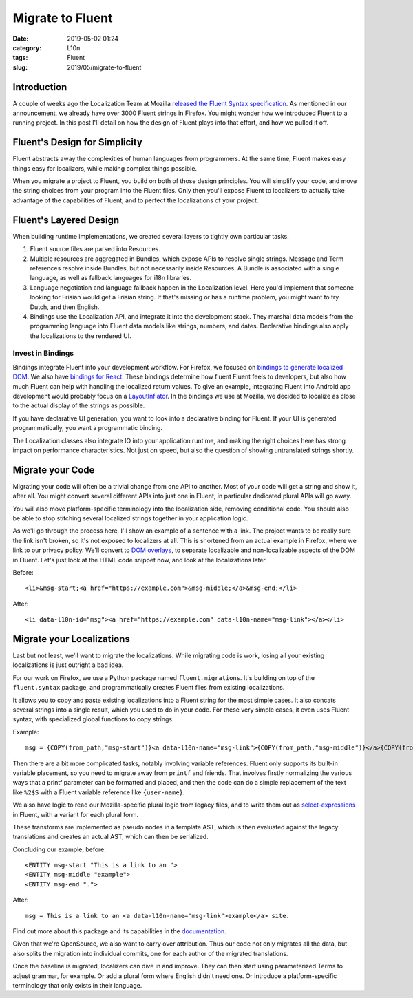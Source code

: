 Migrate to Fluent
#################
:date: 2019-05-02 01:24
:category: L10n
:tags: Fluent
:slug: 2019/05/migrate-to-fluent

Introduction
============

A couple of weeks ago the Localization Team at Mozilla `released the Fluent Syntax specification <https://hacks.mozilla.org/2019/04/fluent-1-0-a-localization-system-for-natural-sounding-translations/>`__. As mentioned in our announcement, we already have over 3000 Fluent strings in Firefox. You might wonder how we introduced Fluent to a running project. In this post I'll detail on how the design of Fluent plays into that effort, and how we pulled it off.

|image0|

Fluent's Design for Simplicity
==============================

Fluent abstracts away the complexities of human languages from programmers. At the same time, Fluent makes easy things easy for localizers, while making complex things possible.

When you migrate a project to Fluent, you build on both of those design principles. You will simplify your code, and move the string choices from your program into the Fluent files. Only then you'll expose Fluent to localizers to actually take advantage of the capabilities of Fluent, and to perfect the localizations of your project.

Fluent's Layered Design
=======================

When building runtime implementations, we created several layers to tightly own particular tasks.

#. Fluent source files are parsed into Resources.
#. Multiple resources are aggregated in Bundles, which expose APIs to resolve single strings. Message and Term references resolve inside Bundles, but not necessarily inside Resources. A Bundle is associated with a single language, as well as fallback languages for i18n libraries.
#. Language negotiation and language fallback happen in the Localization level. Here you'd implement that someone looking for Frisian would get a Frisian string. If that's missing or has a runtime problem, you might want to try Dutch, and then English.
#. Bindings use the Localization API, and integrate it into the development stack. They marshal data models from the programming language into Fluent data models like strings, numbers, and dates. Declarative bindings also apply the localizations to the rendered UI.

Invest in Bindings
------------------

Bindings integrate Fluent into your development workflow. For Firefox, we focused on `bindings to generate localized DOM <https://firefox-source-docs.mozilla.org/intl/l10n/l10n/fluent_tutorial.html#markup-localization>`__. We also have `bindings for React <https://github.com/projectfluent/fluent.js/wiki/React-Bindings>`__. These bindings determine how fluent Fluent feels to developers, but also how much Fluent can help with handling the localized return values. To give an example, integrating Fluent into Android app development would probably focus on a `LayoutInflator <https://developer.android.com/reference/android/view/LayoutInflater>`__. In the bindings we use at Mozilla, we decided to localize as close to the actual display of the strings as possible.

If you have declarative UI generation, you want to look into a declarative binding for Fluent. If your UI is generated programmatically, you want a programmatic binding.

The Localization classes also integrate IO into your application runtime, and making the right choices here has strong impact on performance characteristics. Not just on speed, but also the question of showing untranslated strings shortly.

Migrate your Code
=================

Migrating your code will often be a trivial change from one API to another. Most of your code will get a string and show it, after all. You might convert several different APIs into just one in Fluent, in particular dedicated plural APIs will go away.

You will also move platform-specific terminology into the localization side, removing conditional code. You should also be able to stop stitching several localized strings together in your application logic.

As we'll go through the process here, I'll show an example of a sentence with a link. The project wants to be really sure the link isn't broken, so it's not exposed to localizers at all. This is shortened from an actual example in Firefox, where we link to our privacy policy. We'll convert to `DOM overlays <https://github.com/projectfluent/fluent.js/wiki/DOM-Overlays#functional-elements>`__, to separate localizable and non-localizable aspects of the DOM in Fluent. Let's just look at the HTML code snippet now, and look at the localizations later.

Before:

::

   <li>&msg-start;<a href="https://example.com">&msg-middle;</a>&msg-end;</li>

After:

::

   <li data-l10n-id="msg"><a href="https://example.com" data-l10n-name="msg-link"></a></li>

Migrate your Localizations
==========================

Last but not least, we'll want to migrate the localizations. While migrating code is work, losing all your existing localizations is just outright a bad idea.

For our work on Firefox, we use a Python package named ``fluent.migrations``. It's building on top of the ``fluent.syntax`` package, and programmatically creates Fluent files from existing localizations.

It allows you to copy and paste existing localizations into a Fluent string for the most simple cases. It also concats several strings into a single result, which you used to do in your code. For these very simple cases, it even uses Fluent syntax, with specialized global functions to copy strings.

Example:

::

   msg = {COPY(from_path,"msg-start")}<a data-l10n-name="msg-link">{COPY(from_path,"msg-middle")}</a>{COPY(from_path,"msg-end")}

Then there are a bit more complicated tasks, notably involving variable references. Fluent only supports its built-in variable placement, so you need to migrate away from ``printf`` and friends. That involves firstly normalizing the various ways that a printf parameter can be formatted and placed, and then the code can do a simple replacement of the text like ``%2$S`` with a Fluent variable reference like ``{user-name}``.

We also have logic to read our Mozilla-specific plural logic from legacy files, and to write them out as `select-expressions <https://projectfluent.org/fluent/guide/selectors.html>`__ in Fluent, with a variant for each plural form.

These transforms are implemented as pseudo nodes in a template AST, which is then evaluated against the legacy translations and creates an actual AST, which can then be serialized.

Concluding our example, before:

::

   <ENTITY msg-start "This is a link to an ">
   <ENTITY msg-middle "example">
   <ENTITY msg-end ".">

After:

::

   msg = This is a link to an <a data-l10n-name="msg-link">example</a> site.

Find out more about this package and its capabilities in the `documentation <https://firefox-source-docs.mozilla.org/intl/l10n/l10n/fluent_migrations.html>`__.

Given that we're OpenSource, we also want to carry over attribution. Thus our code not only migrates all the data, but also splits the migration into individual commits, one for each author of the migrated translations.

Once the baseline is migrated, localizers can dive in and improve. They can then start using parameterized Terms to adjust grammar, for example. Or add a plural form where English didn't need one. Or introduce a platform-specific terminology that only exists in their language.

.. |image0| image:: /images/2019/04/arewefluentyet.png
   :class: aligncenter size-full wp-image-603
   :width: 600px
   :height: 367px
   :target: https://arewefluentyet.com
